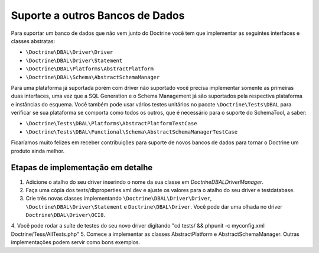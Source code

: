 Suporte a outros Bancos de Dados
================================

Para suportar um banco de dados que não vem junto do Doctrine você tem que implementar 
as seguintes interfaces e classes abstratas:


-  ``\Doctrine\DBAL\Driver\Driver``
-  ``\Doctrine\DBAL\Driver\Statement``
-  ``\Doctrine\DBAL\Platforms\AbstractPlatform``
-  ``\Doctrine\DBAL\Schema\AbstractSchemaManager``

Para uma plataforma já suportada porém com driver não suportado você precisa implementar
somente as primeiras duas interfaces, uma vez que a SQL Generation e o Schema Management 
já são suportados pela respectiva plataforma e instâncias do esquema. Você também pode usar
vários testes unitários no pacote ``\Doctrine\Tests\DBAL`` para verificar se sua plataforma 
se comporta como todos os outros, que é necessário para o suporte do SchemaTool, a saber:


-  ``\Doctrine\Tests\DBAL\Platforms\AbstractPlatformTestCase``
-  ``\Doctrine\Tests\DBAL\Functional\Schema\AbstractSchemaManagerTestCase``

Ficaríamos muito felizes em receber contribuições para suporte de novos bancos de dados para 
tornar o Doctrine um produto ainda melhor.

Etapas de implementação em detalhe
-----------------------------------------------------

1. Adicione o atalho do seu driver inserindo o nome da sua classe em `Doctrine\DBAL\DriverManager`.
2. Faça uma cópia dos tests/dbproperties.xml.dev e ajuste os valores para o atalho do seu driver e testdatabase.
3. Crie três novas classes implementando ``\Doctrine\DBAL\Driver\Driver``, ``\Doctrine\DBAL\Driver\Statement``
   e ``Doctrine\DBAL\Driver``. Você pode dar uma olhada no driver ``Doctrine\DBAL\Driver\OCI8``.
4. Você pode rodar a suíte de testes do seu novo driver digitando 
"cd tests/ && phpunit -c myconfig.xml Doctrine/Tess/AllTests.php"
5. Comece a implementar as classes AbstractPlatform e AbstractSchemaManager. 
Outras implementações podem servir como bons exemplos.
